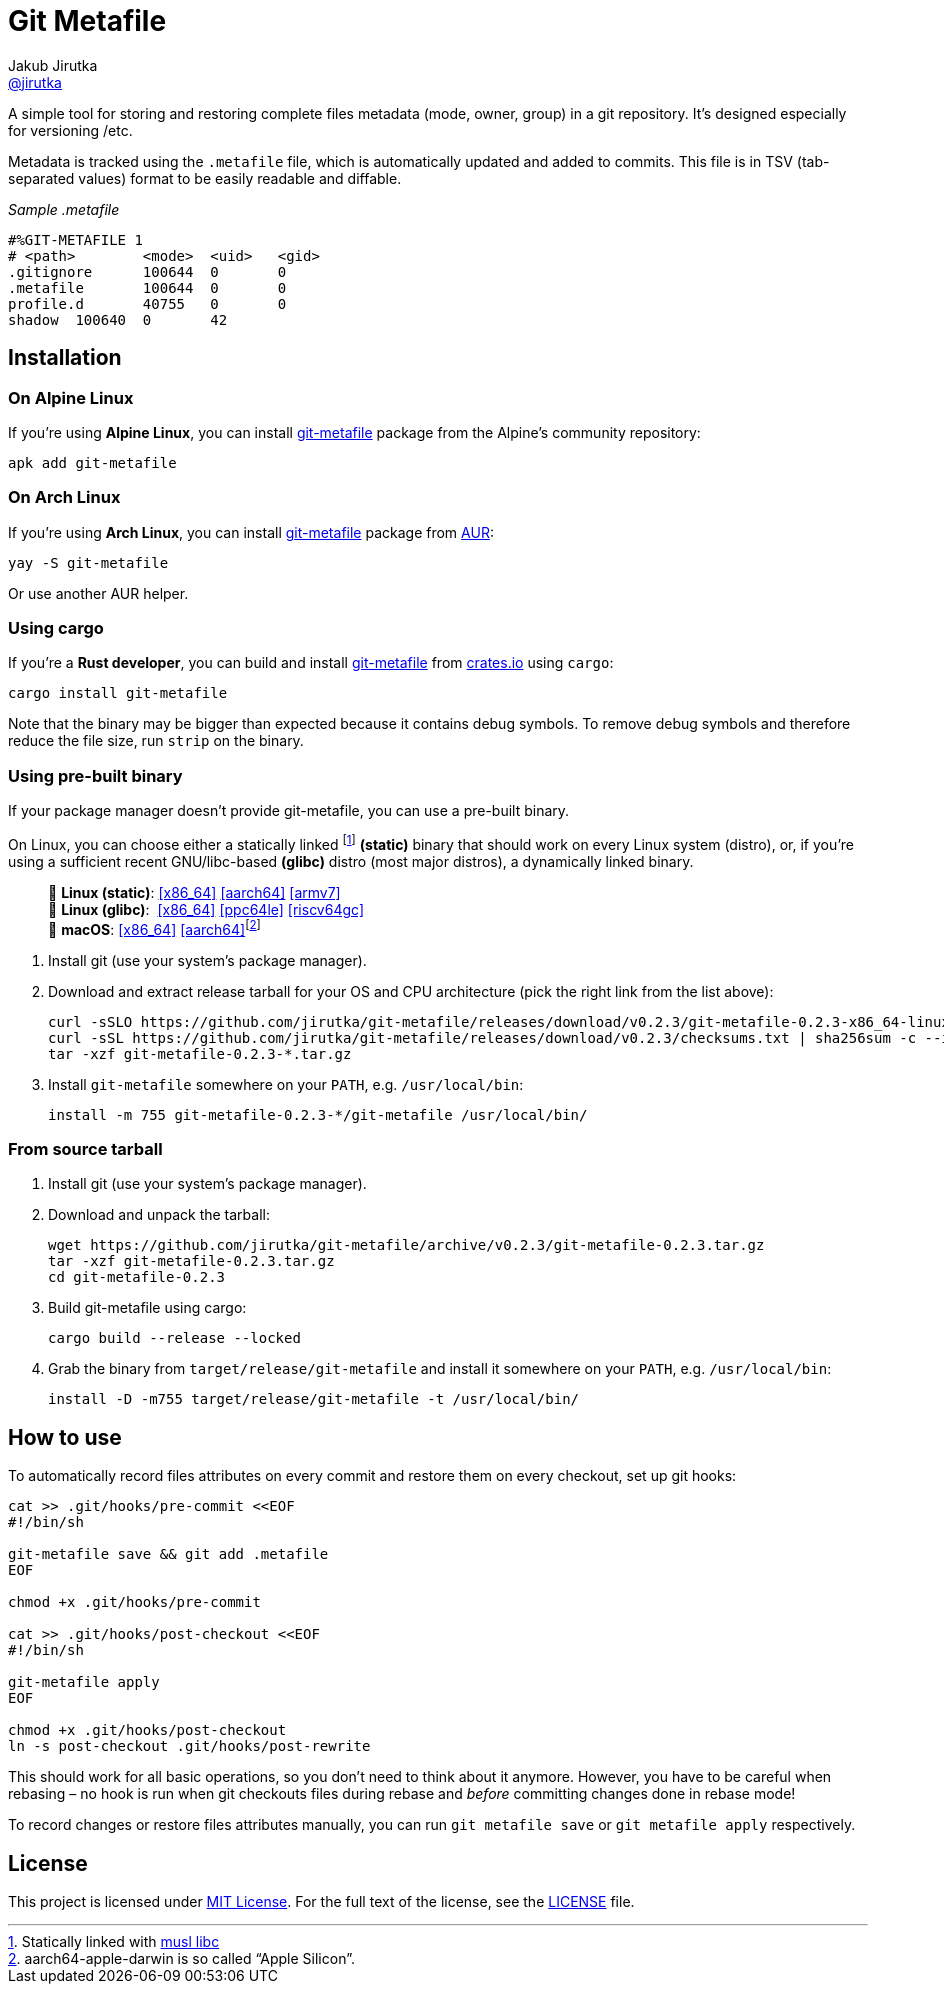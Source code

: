 = Git Metafile
Jakub Jirutka <https://github.com/jirutka[@jirutka]>
//custom
:name: git-metafile
:version: 0.2.3
:gh-name: jirutka/{name}
:gh-branch: master
:releases-uri: https://github.com/{gh-name}/releases/download/v{version}

ifdef::env-github[]
image:https://github.com/{gh-name}/workflows/CI/badge.svg[CI Status, link=https://github.com/{gh-name}/actions?query=workflow%3A%22CI%22]
image:https://img.shields.io/crates/v/{name}.svg[Version on crates.io, link=https://crates.io/crates/{name}]
image:https://repology.org/badge/tiny-repos/{name}.svg[Packaging status, link=https://repology.org/project/{name}]
endif::env-github[]

A simple tool for storing and restoring complete files metadata (mode, owner, group) in a git repository.
It’s designed especially for versioning /etc.

Metadata is tracked using the `.metafile` file, which is automatically updated and added to commits.
This file is in TSV (tab-separated values) format to be easily readable and diffable.

._Sample .metafile_
[source]
----
#%GIT-METAFILE 1
# <path>	<mode>	<uid>	<gid>
.gitignore	100644	0	0
.metafile	100644	0	0
profile.d	40755	0	0
shadow	100640	0	42
----


== Installation

=== On Alpine Linux

If you’re using *Alpine Linux*, you can install https://pkgs.alpinelinux.org/packages?name={name}[{name}] package from the Alpine’s community repository:

[source, sh, subs="+attributes"]
apk add {name}


=== On Arch Linux

If you’re using *Arch Linux*, you can install https://aur.archlinux.org/packages/{name}[{name}] package from https://aur.archlinux.org/[AUR]:

[source, sh, subs="+attributes"]
yay -S {name}

Or use another AUR helper.


=== Using cargo

If you’re a *Rust developer*, you can build and install https://crates.io/crates/{name}[{name}] from https://crates.io/[crates.io] using `cargo`:

[source, sh, subs="+attributes"]
cargo install {name}

Note that the binary may be bigger than expected because it contains debug symbols.
To remove debug symbols and therefore reduce the file size, run `strip` on the binary.


=== Using pre-built binary

If your package manager doesn’t provide {name}, you can use a pre-built binary.

On Linux, you can choose either a statically linked footnote:[Statically linked with http://www.musl-libc.org/[musl libc]] *(static)* binary that should work on every Linux system (distro), or, if you’re using a sufficient recent GNU/libc-based *(glibc)* distro (most major distros), a dynamically linked binary.

____
🐧 *Linux (static)*:
{releases-uri}/{name}-{version}-x86_64-linux.tar.gz[[x86_64\]]
{releases-uri}/{name}-{version}-aarch64-linux.tar.gz[[aarch64\]]
{releases-uri}/{name}-{version}-armv7-linux.tar.gz[[armv7\]] +
🐧 *Linux (glibc)*:{nbsp}
{releases-uri}/{name}-{version}-x86_64-linux-gnu.tar.gz[[x86_64\]]
{releases-uri}/{name}-{version}-powerpc64le-linux-gnu.tar.gz[[ppc64le\]]
{releases-uri}/{name}-{version}-riscv64gc-linux-gnu.tar.gz[[riscv64gc\]] +
 *macOS*:
{releases-uri}/{name}-{version}-x86_64-apple-darwin.tar.gz[[x86_64\]]
{releases-uri}/{name}-{version}-aarch64-apple-darwin.tar.gz[[aarch64\]]footnote:[aarch64-apple-darwin is so called “Apple Silicon”.]
____

. Install git (use your system’s package manager).

. Download and extract release tarball for your OS and CPU architecture (pick the right link from the list above):
+
[source, sh, subs="verbatim, attributes"]
----
curl -sSLO {releases-uri}/{name}-{version}-x86_64-linux.tar.gz
curl -sSL {releases-uri}/checksums.txt | sha256sum -c --ignore-missing
tar -xzf {name}-{version}-*.tar.gz
----

. Install `{name}` somewhere on your `PATH`, e.g. `/usr/local/bin`:
+
[source, sh, subs="verbatim, attributes"]
install -m 755 {name}-{version}-*/{name} /usr/local/bin/


=== From source tarball

. Install git (use your system’s package manager).

. Download and unpack the tarball:
+
[source, sh, subs="+attributes"]
----
wget https://github.com/{gh-name}/archive/v{version}/{name}-{version}.tar.gz
tar -xzf {name}-{version}.tar.gz
cd {name}-{version}
----

. Build {name} using cargo:
+
[source, sh]
cargo build --release --locked

. Grab the binary from `target/release/{name}` and install it somewhere on your `PATH`, e.g. `/usr/local/bin`:
+
[source, sh, subs="+attributes"]
install -D -m755 target/release/{name} -t /usr/local/bin/


== How to use

To automatically record files attributes on every commit and restore them on every checkout, set up git hooks:

[source, sh]
----
cat >> .git/hooks/pre-commit <<EOF
#!/bin/sh

git-metafile save && git add .metafile
EOF

chmod +x .git/hooks/pre-commit

cat >> .git/hooks/post-checkout <<EOF
#!/bin/sh

git-metafile apply
EOF

chmod +x .git/hooks/post-checkout
ln -s post-checkout .git/hooks/post-rewrite
----

This should work for all basic operations, so you don’t need to think about it anymore.
However, you have to be careful when rebasing – no hook is run when git checkouts files during rebase and _before_ committing changes done in rebase mode!

To record changes or restore files attributes manually, you can run `git metafile save` or `git metafile apply` respectively.


== License

This project is licensed under http://opensource.org/licenses/MIT/[MIT License].
For the full text of the license, see the link:LICENSE[LICENSE] file.
